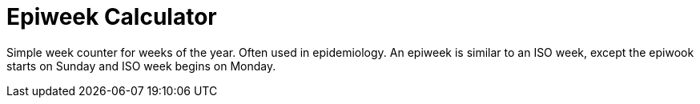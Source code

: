 = Epiweek Calculator

Simple week counter for weeks of the year. Often used in epidemiology. An
epiweek is similar to an ISO week, except the epiwook starts on Sunday and ISO
week begins on Monday.
